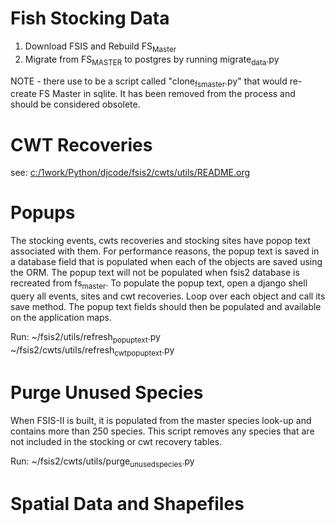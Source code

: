 * Fish Stocking Data
1. Download FSIS and Rebuild FS_Master
2. Migrate from FS_MASTER to  postgres by running migrate_data.py

NOTE - there use to be a script called "clone_fs_master.py" that would
re-create FS Master in sqlite. It has been removed from the process
and should be considered obsolete.

* CWT Recoveries

see: [[c:/1work/Python/djcode/fsis2/cwts/utils/README.org]]

* Popups

The stocking events, cwts recoveries and stocking sites have popop
text associated with them.  For performance reasons, the popup text is
saved in a database field that is populated when each of the objects
are saved using the ORM.  The popup text will not be populated when
fsis2 database is recreated from fs_master.  To populate the popup
text, open a django shell query all events, sites and cwt recoveries.
Loop over each object and call its save method.  The popup text fields
should then be populated and available on the application maps.

Run:
~/fsis2/utils/refresh_popup_text.py
~/fsis2/cwts/utils/refresh_cwt_popup_text.py

* Purge Unused Species

 When FSIS-II is built, it is populated from the master species
look-up and contains more than 250 species.  This script removes any
species that are not included in the stocking or cwt recovery tables.

Run:
~/fsis2/cwts/utils/purge_unused_species.py


* Spatial Data and Shapefiles

